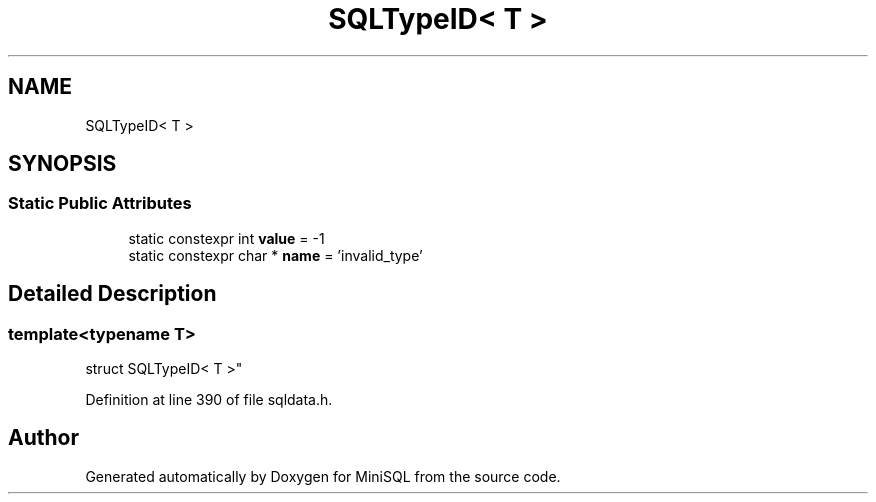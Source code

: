 .TH "SQLTypeID< T >" 3 "Mon May 27 2019" "MiniSQL" \" -*- nroff -*-
.ad l
.nh
.SH NAME
SQLTypeID< T >
.SH SYNOPSIS
.br
.PP
.SS "Static Public Attributes"

.in +1c
.ti -1c
.RI "static constexpr int \fBvalue\fP = \-1"
.br
.ti -1c
.RI "static constexpr char * \fBname\fP = 'invalid_type'"
.br
.in -1c
.SH "Detailed Description"
.PP 

.SS "template<typename T>
.br
struct SQLTypeID< T >"

.PP
Definition at line 390 of file sqldata\&.h\&.

.SH "Author"
.PP 
Generated automatically by Doxygen for MiniSQL from the source code\&.
